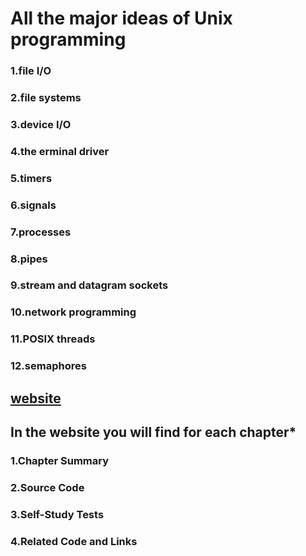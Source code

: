 * All the major ideas of Unix programming
*** 1.file I/O
*** 2.file systems
*** 3.device I/O
*** 4.the erminal driver
*** 5.timers
*** 6.signals
*** 7.processes
*** 8.pipes
*** 9.stream and datagram sockets
*** 10.network programming
*** 11.POSIX threads
*** 12.semaphores

** [[http://wps.prenhall.com/esm_molay_UNIXProg_1/7/2040/522376.cw/top/index.html][website]]
** In the website you will find for each chapter*
*** 1.Chapter Summary
*** 2.Source Code
*** 3.Self-Study Tests
*** 4.Related Code and Links

